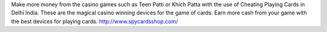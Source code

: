 Make more money from the casino games such as Teen Patti or Khich Patta with the use of Cheating Playing Cards in Delhi India. These are the magical casino winning devices for the game of cards. Earn more cash 
from your game with the best devices for playing cards.
http://www.spycardsshop.com/